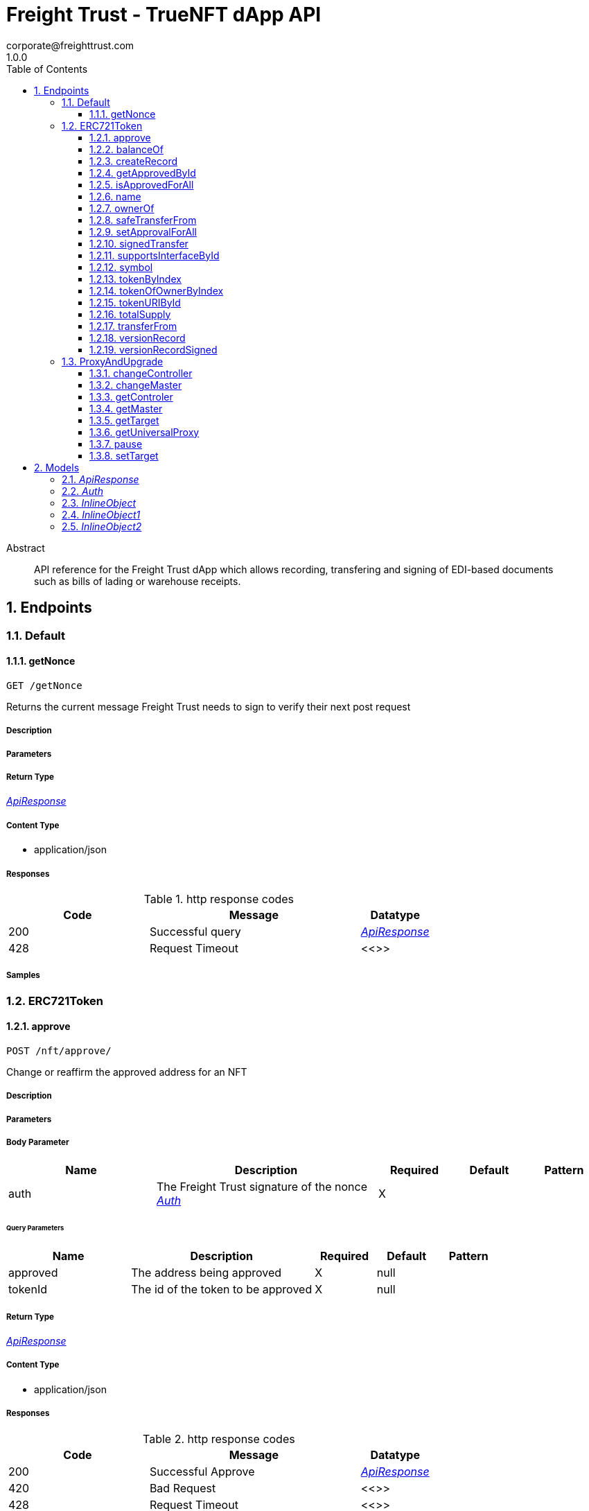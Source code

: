= Freight Trust - TrueNFT dApp API
corporate@freighttrust.com
1.0.0
:toc: left
:numbered:
:toclevels: 3
:source-highlighter: highlightjs
:keywords: openapi, rest, Freight Trust - TrueNFT dApp API 
:specDir: 
:snippetDir: 
:generator-template: v1 2019-12-20
:info-url: https://openapi-generator.tech
:app-name: Freight Trust - TrueNFT dApp API

[abstract]
.Abstract
API reference for the Freight Trust dApp which allows recording, transfering and signing of EDI-based documents such as bills of lading or warehouse receipts.


// markup not found, no include::{specDir}intro.adoc[opts=optional]



== Endpoints


[.Default]
=== Default


[.getNonce]
==== getNonce
    
`GET /getNonce`

Returns the current message Freight Trust needs to sign to verify their next post request

===== Description 




// markup not found, no include::{specDir}getNonce/GET/spec.adoc[opts=optional]



===== Parameters







===== Return Type

<<ApiResponse>>


===== Content Type

* application/json

===== Responses

.http response codes
[cols="2,3,1"]
|===         
| Code | Message | Datatype 


| 200
| Successful query
|  <<ApiResponse>>


| 428
| Request Timeout
|  <<>>

|===         

===== Samples


// markup not found, no include::{snippetDir}getNonce/GET/http-request.adoc[opts=optional]


// markup not found, no include::{snippetDir}getNonce/GET/http-response.adoc[opts=optional]



// file not found, no * wiremock data link :getNonce/GET/GET.json[]


ifdef::internal-generation[]
===== Implementation

// markup not found, no include::{specDir}getNonce/GET/implementation.adoc[opts=optional]


endif::internal-generation[]


[.ERC721Token]
=== ERC721Token


[.approve]
==== approve
    
`POST /nft/approve/`

Change or reaffirm the approved address for an NFT

===== Description 




// markup not found, no include::{specDir}nft/approve/POST/spec.adoc[opts=optional]



===== Parameters


===== Body Parameter

[cols="2,3,1,1,1"]
|===         
|Name| Description| Required| Default| Pattern

| auth 
| The Freight Trust signature of the nonce <<Auth>> 
| X 
|  
|  

|===         



====== Query Parameters

[cols="2,3,1,1,1"]
|===         
|Name| Description| Required| Default| Pattern

| approved 
| The address being approved  
| X 
| null 
|  

| tokenId 
| The id of the token to be approved  
| X 
| null 
|  

|===         


===== Return Type

<<ApiResponse>>


===== Content Type

* application/json

===== Responses

.http response codes
[cols="2,3,1"]
|===         
| Code | Message | Datatype 


| 200
| Successful Approve
|  <<ApiResponse>>


| 420
| Bad Request
|  <<>>


| 428
| Request Timeout
|  <<>>

|===         

===== Samples


// markup not found, no include::{snippetDir}nft/approve/POST/http-request.adoc[opts=optional]


// markup not found, no include::{snippetDir}nft/approve/POST/http-response.adoc[opts=optional]



// file not found, no * wiremock data link :nft/approve/POST/POST.json[]


ifdef::internal-generation[]
===== Implementation

// markup not found, no include::{specDir}nft/approve/POST/implementation.adoc[opts=optional]


endif::internal-generation[]


[.balanceOf]
==== balanceOf
    
`GET /nft/balanceOf/`

Count all NFTs assigned to an owner

===== Description 




// markup not found, no include::{specDir}nft/balanceOf/GET/spec.adoc[opts=optional]



===== Parameters





====== Query Parameters

[cols="2,3,1,1,1"]
|===         
|Name| Description| Required| Default| Pattern

| owner 
| The address of the owner  
| X 
| null 
|  

|===         


===== Return Type

<<ApiResponse>>


===== Content Type

* application/json

===== Responses

.http response codes
[cols="2,3,1"]
|===         
| Code | Message | Datatype 


| 200
| Successful Query
|  <<ApiResponse>>


| 420
| Bad Request
|  <<>>


| 428
| Request Timeout
|  <<>>

|===         

===== Samples


// markup not found, no include::{snippetDir}nft/balanceOf/GET/http-request.adoc[opts=optional]


// markup not found, no include::{snippetDir}nft/balanceOf/GET/http-response.adoc[opts=optional]



// file not found, no * wiremock data link :nft/balanceOf/GET/GET.json[]


ifdef::internal-generation[]
===== Implementation

// markup not found, no include::{specDir}nft/balanceOf/GET/implementation.adoc[opts=optional]


endif::internal-generation[]


[.createRecord]
==== createRecord
    
`POST /nft/createRecord/`

Creates a new record

===== Description 

Allows Freight Trust to create a record with the signature of the owner and of the participant.


// markup not found, no include::{specDir}nft/createRecord/POST/spec.adoc[opts=optional]



===== Parameters


===== Body Parameter

[cols="2,3,1,1,1"]
|===         
|Name| Description| Required| Default| Pattern

| auth 
|  <<InlineObject1>> 
| X 
|  
|  

|===         



====== Query Parameters

[cols="2,3,1,1,1"]
|===         
|Name| Description| Required| Default| Pattern

| recordID 
| The identifying hash of the record  
| X 
| null 
|  

| owner 
| The owner of the record  
| X 
| null 
|  

| participant 
| The address of the participant in the record  
| X 
| null 
|  

|===         


===== Return Type

<<ApiResponse>>


===== Content Type

* application/json

===== Responses

.http response codes
[cols="2,3,1"]
|===         
| Code | Message | Datatype 


| 200
| Successful Creation
|  <<ApiResponse>>


| 420
| Bad Request
|  <<>>


| 428
| Request Timeout
|  <<>>

|===         

===== Samples


// markup not found, no include::{snippetDir}nft/createRecord/POST/http-request.adoc[opts=optional]


// markup not found, no include::{snippetDir}nft/createRecord/POST/http-response.adoc[opts=optional]



// file not found, no * wiremock data link :nft/createRecord/POST/POST.json[]


ifdef::internal-generation[]
===== Implementation

// markup not found, no include::{specDir}nft/createRecord/POST/implementation.adoc[opts=optional]


endif::internal-generation[]


[.getApprovedById]
==== getApprovedById
    
`GET /nft/getApproved/`

Get the approved address for a single NFT

===== Description 

The approved address for this NFT, or the zero address if there is none


// markup not found, no include::{specDir}nft/getApproved/GET/spec.adoc[opts=optional]



===== Parameters





====== Query Parameters

[cols="2,3,1,1,1"]
|===         
|Name| Description| Required| Default| Pattern

| tokenId 
| The NFT to find the approved address for  
| X 
| null 
|  

|===         


===== Return Type

<<ApiResponse>>


===== Content Type

* application/json

===== Responses

.http response codes
[cols="2,3,1"]
|===         
| Code | Message | Datatype 


| 200
| Successful Query
|  <<ApiResponse>>


| 420
| Bad Request
|  <<>>


| 428
| Request Timeout
|  <<>>

|===         

===== Samples


// markup not found, no include::{snippetDir}nft/getApproved/GET/http-request.adoc[opts=optional]


// markup not found, no include::{snippetDir}nft/getApproved/GET/http-response.adoc[opts=optional]



// file not found, no * wiremock data link :nft/getApproved/GET/GET.json[]


ifdef::internal-generation[]
===== Implementation

// markup not found, no include::{specDir}nft/getApproved/GET/implementation.adoc[opts=optional]


endif::internal-generation[]


[.isApprovedForAll]
==== isApprovedForAll
    
`GET /nft/isApprovedForAll/`

Query if an address is an authorized operator for another address

===== Description 

True if `operator` is an approved operator for `owner`, false otherwise


// markup not found, no include::{specDir}nft/isApprovedForAll/GET/spec.adoc[opts=optional]



===== Parameters





====== Query Parameters

[cols="2,3,1,1,1"]
|===         
|Name| Description| Required| Default| Pattern

| owner 
| The address that owns the NFTs  
| X 
| null 
|  

| operator 
| The address that acts on behalf of the owner  
| X 
| null 
|  

|===         


===== Return Type

<<ApiResponse>>


===== Content Type

* application/json

===== Responses

.http response codes
[cols="2,3,1"]
|===         
| Code | Message | Datatype 


| 200
| Successful Query
|  <<ApiResponse>>


| 420
| Bad Request
|  <<>>


| 428
| Request Timeout
|  <<>>

|===         

===== Samples


// markup not found, no include::{snippetDir}nft/isApprovedForAll/GET/http-request.adoc[opts=optional]


// markup not found, no include::{snippetDir}nft/isApprovedForAll/GET/http-response.adoc[opts=optional]



// file not found, no * wiremock data link :nft/isApprovedForAll/GET/GET.json[]


ifdef::internal-generation[]
===== Implementation

// markup not found, no include::{specDir}nft/isApprovedForAll/GET/implementation.adoc[opts=optional]


endif::internal-generation[]


[.name]
==== name
    
`GET /nft/name`

Returns the token contract's name

===== Description 




// markup not found, no include::{specDir}nft/name/GET/spec.adoc[opts=optional]



===== Parameters







===== Return Type

<<ApiResponse>>


===== Content Type

* application/json

===== Responses

.http response codes
[cols="2,3,1"]
|===         
| Code | Message | Datatype 


| 200
| Successful query
|  <<ApiResponse>>


| 428
| Request Timeout
|  <<>>

|===         

===== Samples


// markup not found, no include::{snippetDir}nft/name/GET/http-request.adoc[opts=optional]


// markup not found, no include::{snippetDir}nft/name/GET/http-response.adoc[opts=optional]



// file not found, no * wiremock data link :nft/name/GET/GET.json[]


ifdef::internal-generation[]
===== Implementation

// markup not found, no include::{specDir}nft/name/GET/implementation.adoc[opts=optional]


endif::internal-generation[]


[.ownerOf]
==== ownerOf
    
`GET /nft/ownerOf/`

Find the owner of an NFT

===== Description 




// markup not found, no include::{specDir}nft/ownerOf/GET/spec.adoc[opts=optional]



===== Parameters





====== Query Parameters

[cols="2,3,1,1,1"]
|===         
|Name| Description| Required| Default| Pattern

| tokenId 
| The Id of the token in question  
| X 
| null 
|  

|===         


===== Return Type

<<ApiResponse>>


===== Content Type

* application/json

===== Responses

.http response codes
[cols="2,3,1"]
|===         
| Code | Message | Datatype 


| 200
| Successful Query
|  <<ApiResponse>>


| 420
| Bad Request
|  <<>>


| 428
| Request Timeout
|  <<>>

|===         

===== Samples


// markup not found, no include::{snippetDir}nft/ownerOf/GET/http-request.adoc[opts=optional]


// markup not found, no include::{snippetDir}nft/ownerOf/GET/http-response.adoc[opts=optional]



// file not found, no * wiremock data link :nft/ownerOf/GET/GET.json[]


ifdef::internal-generation[]
===== Implementation

// markup not found, no include::{specDir}nft/ownerOf/GET/implementation.adoc[opts=optional]


endif::internal-generation[]


[.safeTransferFrom]
==== safeTransferFrom
    
`POST /nft/safeTransferFrom/`

Transfers the ownership of an NFT from one address to another address

===== Description 




// markup not found, no include::{specDir}nft/safeTransferFrom/POST/spec.adoc[opts=optional]



===== Parameters


===== Body Parameter

[cols="2,3,1,1,1"]
|===         
|Name| Description| Required| Default| Pattern

| auth 
| The Freight Trust signature of the nonce <<Auth>> 
| X 
|  
|  

|===         



====== Query Parameters

[cols="2,3,1,1,1"]
|===         
|Name| Description| Required| Default| Pattern

| from 
| The sender of the transfer  
| X 
| null 
|  

| to 
| The recipient of the transfer  
| X 
| null 
|  

| tokenId 
| The id of the token to be transferred  
| X 
| null 
|  

| extraData 
| Optional data to be sent with the transaction  
| - 
| null 
|  

|===         


===== Return Type

<<ApiResponse>>


===== Content Type

* application/json

===== Responses

.http response codes
[cols="2,3,1"]
|===         
| Code | Message | Datatype 


| 200
| Successful Transfer
|  <<ApiResponse>>


| 420
| Bad Request
|  <<>>


| 428
| Request Timeout
|  <<>>

|===         

===== Samples


// markup not found, no include::{snippetDir}nft/safeTransferFrom/POST/http-request.adoc[opts=optional]


// markup not found, no include::{snippetDir}nft/safeTransferFrom/POST/http-response.adoc[opts=optional]



// file not found, no * wiremock data link :nft/safeTransferFrom/POST/POST.json[]


ifdef::internal-generation[]
===== Implementation

// markup not found, no include::{specDir}nft/safeTransferFrom/POST/implementation.adoc[opts=optional]


endif::internal-generation[]


[.setApprovalForAll]
==== setApprovalForAll
    
`POST /nft/setApprovalForAll/`

Allows Freight Trust to issue univeral approval

===== Description 

Enable or disable approval for a third party (`operator`) to manage all of Freight Trust's assets


// markup not found, no include::{specDir}nft/setApprovalForAll/POST/spec.adoc[opts=optional]



===== Parameters


===== Body Parameter

[cols="2,3,1,1,1"]
|===         
|Name| Description| Required| Default| Pattern

| auth 
| The Freight Trust signature of the nonce <<Auth>> 
| X 
|  
|  

|===         



====== Query Parameters

[cols="2,3,1,1,1"]
|===         
|Name| Description| Required| Default| Pattern

| operator 
| Address to add to the set of authorized operators  
| X 
| null 
|  

| approved 
| True if the operator is approved, false to revoke approval  
| X 
| null 
|  

|===         


===== Return Type

<<ApiResponse>>


===== Content Type

* application/json

===== Responses

.http response codes
[cols="2,3,1"]
|===         
| Code | Message | Datatype 


| 200
| Successful Approve
|  <<ApiResponse>>


| 420
| Bad Request
|  <<>>


| 428
| Request Timeout
|  <<>>

|===         

===== Samples


// markup not found, no include::{snippetDir}nft/setApprovalForAll/POST/http-request.adoc[opts=optional]


// markup not found, no include::{snippetDir}nft/setApprovalForAll/POST/http-response.adoc[opts=optional]



// file not found, no * wiremock data link :nft/setApprovalForAll/POST/POST.json[]


ifdef::internal-generation[]
===== Implementation

// markup not found, no include::{specDir}nft/setApprovalForAll/POST/implementation.adoc[opts=optional]


endif::internal-generation[]


[.signedTransfer]
==== signedTransfer
    
`POST /nft/signedTransfer/`

Signed Transfer

===== Description 

Allows Freight Trust to sign and transfer a ERC721 token on the behalf of its holder


// markup not found, no include::{specDir}nft/signedTransfer/POST/spec.adoc[opts=optional]



===== Parameters


===== Body Parameter

[cols="2,3,1,1,1"]
|===         
|Name| Description| Required| Default| Pattern

| auth 
|  <<InlineObject>> 
| X 
|  
|  

|===         



====== Query Parameters

[cols="2,3,1,1,1"]
|===         
|Name| Description| Required| Default| Pattern

| from 
| The sender of the transfer  
| X 
| null 
|  

| to 
| The recipient of the transfer  
| X 
| null 
|  

| tokenId 
| The id of the token to be transferred  
| X 
| null 
|  

| data 
| Optional data to be sent with the transaction  
| - 
| null 
|  

|===         


===== Return Type

<<ApiResponse>>


===== Content Type

* application/json

===== Responses

.http response codes
[cols="2,3,1"]
|===         
| Code | Message | Datatype 


| 200
| Successful Transfer
|  <<ApiResponse>>


| 420
| Bad Request
|  <<>>


| 428
| Request Timeout
|  <<>>

|===         

===== Samples


// markup not found, no include::{snippetDir}nft/signedTransfer/POST/http-request.adoc[opts=optional]


// markup not found, no include::{snippetDir}nft/signedTransfer/POST/http-response.adoc[opts=optional]



// file not found, no * wiremock data link :nft/signedTransfer/POST/POST.json[]


ifdef::internal-generation[]
===== Implementation

// markup not found, no include::{specDir}nft/signedTransfer/POST/implementation.adoc[opts=optional]


endif::internal-generation[]


[.supportsInterfaceById]
==== supportsInterfaceById
    
`GET /nft/supportsInterface/`

Returns an interface's support status

===== Description 




// markup not found, no include::{specDir}nft/supportsInterface/GET/spec.adoc[opts=optional]



===== Parameters





====== Query Parameters

[cols="2,3,1,1,1"]
|===         
|Name| Description| Required| Default| Pattern

| interfaceId 
| The Id of the interface to check  
| X 
| null 
|  

|===         


===== Return Type

<<ApiResponse>>


===== Content Type

* application/json

===== Responses

.http response codes
[cols="2,3,1"]
|===         
| Code | Message | Datatype 


| 200
| Successful Query
|  <<ApiResponse>>


| 420
| Bad Request
|  <<>>


| 428
| Request Timeout
|  <<>>

|===         

===== Samples


// markup not found, no include::{snippetDir}nft/supportsInterface/GET/http-request.adoc[opts=optional]


// markup not found, no include::{snippetDir}nft/supportsInterface/GET/http-response.adoc[opts=optional]



// file not found, no * wiremock data link :nft/supportsInterface/GET/GET.json[]


ifdef::internal-generation[]
===== Implementation

// markup not found, no include::{specDir}nft/supportsInterface/GET/implementation.adoc[opts=optional]


endif::internal-generation[]


[.symbol]
==== symbol
    
`GET /nft/symbol`

Returns the token contract's symbol

===== Description 




// markup not found, no include::{specDir}nft/symbol/GET/spec.adoc[opts=optional]



===== Parameters







===== Return Type

<<ApiResponse>>


===== Content Type

* application/json

===== Responses

.http response codes
[cols="2,3,1"]
|===         
| Code | Message | Datatype 


| 200
| Successful query
|  <<ApiResponse>>


| 428
| Request Timeout
|  <<>>

|===         

===== Samples


// markup not found, no include::{snippetDir}nft/symbol/GET/http-request.adoc[opts=optional]


// markup not found, no include::{snippetDir}nft/symbol/GET/http-response.adoc[opts=optional]



// file not found, no * wiremock data link :nft/symbol/GET/GET.json[]


ifdef::internal-generation[]
===== Implementation

// markup not found, no include::{specDir}nft/symbol/GET/implementation.adoc[opts=optional]


endif::internal-generation[]


[.tokenByIndex]
==== tokenByIndex
    
`GET /nft/tokenByIndex/`

Returns the token identifier of the `index`-th nft tracked by the contract

===== Description 




// markup not found, no include::{specDir}nft/tokenByIndex/GET/spec.adoc[opts=optional]



===== Parameters





====== Query Parameters

[cols="2,3,1,1,1"]
|===         
|Name| Description| Required| Default| Pattern

| index 
| A counter less than &#x60;totalSupply()&#x60;  
| X 
| null 
|  

|===         


===== Return Type

<<ApiResponse>>


===== Content Type

* application/json

===== Responses

.http response codes
[cols="2,3,1"]
|===         
| Code | Message | Datatype 


| 200
| Successful Query
|  <<ApiResponse>>


| 420
| Bad Request
|  <<>>


| 428
| Request Timeout
|  <<>>

|===         

===== Samples


// markup not found, no include::{snippetDir}nft/tokenByIndex/GET/http-request.adoc[opts=optional]


// markup not found, no include::{snippetDir}nft/tokenByIndex/GET/http-response.adoc[opts=optional]



// file not found, no * wiremock data link :nft/tokenByIndex/GET/GET.json[]


ifdef::internal-generation[]
===== Implementation

// markup not found, no include::{specDir}nft/tokenByIndex/GET/implementation.adoc[opts=optional]


endif::internal-generation[]


[.tokenOfOwnerByIndex]
==== tokenOfOwnerByIndex
    
`GET /nft/tokenOfOwnerByIndex/`

Returns the token identifier of the `index`-th nft assigned to the `owner`

===== Description 




// markup not found, no include::{specDir}nft/tokenOfOwnerByIndex/GET/spec.adoc[opts=optional]



===== Parameters





====== Query Parameters

[cols="2,3,1,1,1"]
|===         
|Name| Description| Required| Default| Pattern

| owner 
| The address of the owner  
| X 
| null 
|  

| index 
| The index of the nft assigned to the owner  
| X 
| null 
|  

|===         


===== Return Type

<<ApiResponse>>


===== Content Type

* application/json

===== Responses

.http response codes
[cols="2,3,1"]
|===         
| Code | Message | Datatype 


| 200
| Successful Query
|  <<ApiResponse>>


| 420
| Bad Request
|  <<>>


| 428
| Request Timeout
|  <<>>

|===         

===== Samples


// markup not found, no include::{snippetDir}nft/tokenOfOwnerByIndex/GET/http-request.adoc[opts=optional]


// markup not found, no include::{snippetDir}nft/tokenOfOwnerByIndex/GET/http-response.adoc[opts=optional]



// file not found, no * wiremock data link :nft/tokenOfOwnerByIndex/GET/GET.json[]


ifdef::internal-generation[]
===== Implementation

// markup not found, no include::{specDir}nft/tokenOfOwnerByIndex/GET/implementation.adoc[opts=optional]


endif::internal-generation[]


[.tokenURIById]
==== tokenURIById
    
`GET /nft/tokenURI/`

Enumerate NFTs assigned to an owner

===== Description 




// markup not found, no include::{specDir}nft/tokenURI/GET/spec.adoc[opts=optional]



===== Parameters





====== Query Parameters

[cols="2,3,1,1,1"]
|===         
|Name| Description| Required| Default| Pattern

| tokenId 
|   
| X 
| null 
|  

|===         


===== Return Type

<<ApiResponse>>


===== Content Type

* application/json

===== Responses

.http response codes
[cols="2,3,1"]
|===         
| Code | Message | Datatype 


| 200
| Successful Query
|  <<ApiResponse>>


| 420
| Bad Request
|  <<>>


| 428
| Request Timeout
|  <<>>

|===         

===== Samples


// markup not found, no include::{snippetDir}nft/tokenURI/GET/http-request.adoc[opts=optional]


// markup not found, no include::{snippetDir}nft/tokenURI/GET/http-response.adoc[opts=optional]



// file not found, no * wiremock data link :nft/tokenURI/GET/GET.json[]


ifdef::internal-generation[]
===== Implementation

// markup not found, no include::{specDir}nft/tokenURI/GET/implementation.adoc[opts=optional]


endif::internal-generation[]


[.totalSupply]
==== totalSupply
    
`GET /nft/totalSupply`

An API endpoint to get the total supply of tokens in the ERC721 contract

===== Description 

Returns the total supply of Non fungible tokens


// markup not found, no include::{specDir}nft/totalSupply/GET/spec.adoc[opts=optional]



===== Parameters







===== Return Type

<<ApiResponse>>


===== Content Type

* application/json

===== Responses

.http response codes
[cols="2,3,1"]
|===         
| Code | Message | Datatype 


| 200
| Successful query
|  <<ApiResponse>>


| 428
| Request Timeout
|  <<>>

|===         

===== Samples


// markup not found, no include::{snippetDir}nft/totalSupply/GET/http-request.adoc[opts=optional]


// markup not found, no include::{snippetDir}nft/totalSupply/GET/http-response.adoc[opts=optional]



// file not found, no * wiremock data link :nft/totalSupply/GET/GET.json[]


ifdef::internal-generation[]
===== Implementation

// markup not found, no include::{specDir}nft/totalSupply/GET/implementation.adoc[opts=optional]


endif::internal-generation[]


[.transferFrom]
==== transferFrom
    
`POST /nft/transferFrom/`

Transfer ownership of an NFT without safety checks

===== Description 

Allows Freight Trust to tranfer tokens unsafely -- THE CALLER IS RESPONSIBLE TO CONFIRM THAT `_to` IS CAPABLE OF RECEIVING NFTS OR ELSE THEY MAY BE PERMANENTLY LOST


// markup not found, no include::{specDir}nft/transferFrom/POST/spec.adoc[opts=optional]



===== Parameters


===== Body Parameter

[cols="2,3,1,1,1"]
|===         
|Name| Description| Required| Default| Pattern

| auth 
| The Freight Trust signature of the nonce <<Auth>> 
| X 
|  
|  

|===         



====== Query Parameters

[cols="2,3,1,1,1"]
|===         
|Name| Description| Required| Default| Pattern

| from 
| The sender of the transfer  
| X 
| null 
|  

| to 
| The recipient of the transfer  
| X 
| null 
|  

| tokenId 
| The id of the token to be transferred  
| X 
| null 
|  

|===         


===== Return Type

<<ApiResponse>>


===== Content Type

* application/json

===== Responses

.http response codes
[cols="2,3,1"]
|===         
| Code | Message | Datatype 


| 200
| Successful Transfer
|  <<ApiResponse>>


| 420
| Bad Request
|  <<>>


| 428
| Request Timeout
|  <<>>

|===         

===== Samples


// markup not found, no include::{snippetDir}nft/transferFrom/POST/http-request.adoc[opts=optional]


// markup not found, no include::{snippetDir}nft/transferFrom/POST/http-response.adoc[opts=optional]



// file not found, no * wiremock data link :nft/transferFrom/POST/POST.json[]


ifdef::internal-generation[]
===== Implementation

// markup not found, no include::{specDir}nft/transferFrom/POST/implementation.adoc[opts=optional]


endif::internal-generation[]


[.versionRecord]
==== versionRecord
    
`POST /nft/versionRecord/`

Versions a record for Freight Trust

===== Description 

Allows Freight Trust to version one of the records they own.


// markup not found, no include::{specDir}nft/versionRecord/POST/spec.adoc[opts=optional]



===== Parameters


===== Body Parameter

[cols="2,3,1,1,1"]
|===         
|Name| Description| Required| Default| Pattern

| auth 
| The Freight Trust nonce signature to verify this action <<Auth>> 
| X 
|  
|  

|===         



====== Query Parameters

[cols="2,3,1,1,1"]
|===         
|Name| Description| Required| Default| Pattern

| current 
| The identifying hash of the record  
| X 
| null 
|  

| new 
| The new identifying hash of the record  
| X 
| null 
|  

|===         


===== Return Type



-


===== Responses

.http response codes
[cols="2,3,1"]
|===         
| Code | Message | Datatype 


| 200
| Successful Edit
|  <<>>


| 420
| Bad Request
|  <<>>


| 428
| Request Timeout
|  <<>>

|===         

===== Samples


// markup not found, no include::{snippetDir}nft/versionRecord/POST/http-request.adoc[opts=optional]


// markup not found, no include::{snippetDir}nft/versionRecord/POST/http-response.adoc[opts=optional]



// file not found, no * wiremock data link :nft/versionRecord/POST/POST.json[]


ifdef::internal-generation[]
===== Implementation

// markup not found, no include::{specDir}nft/versionRecord/POST/implementation.adoc[opts=optional]


endif::internal-generation[]


[.versionRecordSigned]
==== versionRecordSigned
    
`POST /nft/versionRecord/signed/`

Versions a record for the owner

===== Description 

Allows Freight Trust to version a record for the owner using the owner's signature.


// markup not found, no include::{specDir}nft/versionRecord/signed/POST/spec.adoc[opts=optional]



===== Parameters


===== Body Parameter

[cols="2,3,1,1,1"]
|===         
|Name| Description| Required| Default| Pattern

| auth 
|  <<InlineObject2>> 
| X 
|  
|  

|===         



====== Query Parameters

[cols="2,3,1,1,1"]
|===         
|Name| Description| Required| Default| Pattern

| current 
| The identifying hash of the record  
| X 
| null 
|  

| new 
| The new identifying hash of the record  
| X 
| null 
|  

| owner 
| The owner of the record which will be updated  
| - 
| null 
|  

|===         


===== Return Type



-


===== Responses

.http response codes
[cols="2,3,1"]
|===         
| Code | Message | Datatype 


| 200
| Successful Editing
|  <<>>


| 420
| Bad Request
|  <<>>


| 428
| Request Timeout
|  <<>>

|===         

===== Samples


// markup not found, no include::{snippetDir}nft/versionRecord/signed/POST/http-request.adoc[opts=optional]


// markup not found, no include::{snippetDir}nft/versionRecord/signed/POST/http-response.adoc[opts=optional]



// file not found, no * wiremock data link :nft/versionRecord/signed/POST/POST.json[]


ifdef::internal-generation[]
===== Implementation

// markup not found, no include::{specDir}nft/versionRecord/signed/POST/implementation.adoc[opts=optional]


endif::internal-generation[]


[.ProxyAndUpgrade]
=== ProxyAndUpgrade


[.changeController]
==== changeController
    
`POST /proxy/changeController/`

Sets the the new controller address

===== Description 

Sets the new controller address.


// markup not found, no include::{specDir}proxy/changeController/POST/spec.adoc[opts=optional]



===== Parameters


===== Body Parameter

[cols="2,3,1,1,1"]
|===         
|Name| Description| Required| Default| Pattern

| auth 
| The Freight Trust signature of the nonce <<Auth>> 
| X 
|  
|  

|===         



====== Query Parameters

[cols="2,3,1,1,1"]
|===         
|Name| Description| Required| Default| Pattern

| newController 
| The new controller address  
| X 
| null 
|  

|===         


===== Return Type

<<ApiResponse>>


===== Content Type

* application/xml
* application/json

===== Responses

.http response codes
[cols="2,3,1"]
|===         
| Code | Message | Datatype 


| 200
| Successfuly Changed
|  <<ApiResponse>>


| 425
| Invalid Input
|  <<>>

|===         

===== Samples


// markup not found, no include::{snippetDir}proxy/changeController/POST/http-request.adoc[opts=optional]


// markup not found, no include::{snippetDir}proxy/changeController/POST/http-response.adoc[opts=optional]



// file not found, no * wiremock data link :proxy/changeController/POST/POST.json[]


ifdef::internal-generation[]
===== Implementation

// markup not found, no include::{specDir}proxy/changeController/POST/implementation.adoc[opts=optional]


endif::internal-generation[]


[.changeMaster]
==== changeMaster
    
`POST /proxy/changeMaster/`

Sets the address of Function

===== Description 

Sets address that is delegate called to run a function's logic. This function must be called with an signed nonce from the Freight Trust account in the https body.


// markup not found, no include::{specDir}proxy/changeMaster/POST/spec.adoc[opts=optional]



===== Parameters


===== Body Parameter

[cols="2,3,1,1,1"]
|===         
|Name| Description| Required| Default| Pattern

| auth 
| The Freight Trust signature of the nonce <<Auth>> 
| X 
|  
|  

|===         



====== Query Parameters

[cols="2,3,1,1,1"]
|===         
|Name| Description| Required| Default| Pattern

| newMaster 
| The new master address  
| X 
| null 
|  

|===         


===== Return Type

<<ApiResponse>>


===== Content Type

* application/xml
* application/json

===== Responses

.http response codes
[cols="2,3,1"]
|===         
| Code | Message | Datatype 


| 200
| Successfuly Changed
|  <<ApiResponse>>


| 425
| Invalid Input
|  <<>>

|===         

===== Samples


// markup not found, no include::{snippetDir}proxy/changeMaster/POST/http-request.adoc[opts=optional]


// markup not found, no include::{snippetDir}proxy/changeMaster/POST/http-response.adoc[opts=optional]



// file not found, no * wiremock data link :proxy/changeMaster/POST/POST.json[]


ifdef::internal-generation[]
===== Implementation

// markup not found, no include::{specDir}proxy/changeMaster/POST/implementation.adoc[opts=optional]


endif::internal-generation[]


[.getControler]
==== getControler
    
`GET /proxy/getControler`

Gets address of the controler Contract

===== Description 

Gets the address of the controler contract.


// markup not found, no include::{specDir}proxy/getControler/GET/spec.adoc[opts=optional]



===== Parameters







===== Return Type

<<ApiResponse>>


===== Content Type

* application/xml
* application/json

===== Responses

.http response codes
[cols="2,3,1"]
|===         
| Code | Message | Datatype 


| 200
| successful operation
|  <<ApiResponse>>

|===         

===== Samples


// markup not found, no include::{snippetDir}proxy/getControler/GET/http-request.adoc[opts=optional]


// markup not found, no include::{snippetDir}proxy/getControler/GET/http-response.adoc[opts=optional]



// file not found, no * wiremock data link :proxy/getControler/GET/GET.json[]


ifdef::internal-generation[]
===== Implementation

// markup not found, no include::{specDir}proxy/getControler/GET/implementation.adoc[opts=optional]


endif::internal-generation[]


[.getMaster]
==== getMaster
    
`GET /proxy/getMaster`

Gets address of the Master Contract

===== Description 

Gets the address of the master contract.


// markup not found, no include::{specDir}proxy/getMaster/GET/spec.adoc[opts=optional]



===== Parameters







===== Return Type

<<ApiResponse>>


===== Content Type

* application/xml
* application/json

===== Responses

.http response codes
[cols="2,3,1"]
|===         
| Code | Message | Datatype 


| 200
| successful operation
|  <<ApiResponse>>

|===         

===== Samples


// markup not found, no include::{snippetDir}proxy/getMaster/GET/http-request.adoc[opts=optional]


// markup not found, no include::{snippetDir}proxy/getMaster/GET/http-response.adoc[opts=optional]



// file not found, no * wiremock data link :proxy/getMaster/GET/GET.json[]


ifdef::internal-generation[]
===== Implementation

// markup not found, no include::{specDir}proxy/getMaster/GET/implementation.adoc[opts=optional]


endif::internal-generation[]


[.getTarget]
==== getTarget
    
`GET /proxy/getTarget/`

Gets address of Function

===== Description 

Gets address that is delegate called to run a function's logic.


// markup not found, no include::{specDir}proxy/getTarget/GET/spec.adoc[opts=optional]



===== Parameters





====== Query Parameters

[cols="2,3,1,1,1"]
|===         
|Name| Description| Required| Default| Pattern

| id 
| The function selector the return the target of  
| X 
| null 
|  

|===         


===== Return Type

<<ApiResponse>>


===== Content Type

* application/xml
* application/json

===== Responses

.http response codes
[cols="2,3,1"]
|===         
| Code | Message | Datatype 


| 200
| successful operation
|  <<ApiResponse>>


| 425
| Invalid Input
|  <<>>

|===         

===== Samples


// markup not found, no include::{snippetDir}proxy/getTarget/GET/http-request.adoc[opts=optional]


// markup not found, no include::{snippetDir}proxy/getTarget/GET/http-response.adoc[opts=optional]



// file not found, no * wiremock data link :proxy/getTarget/GET/GET.json[]


ifdef::internal-generation[]
===== Implementation

// markup not found, no include::{specDir}proxy/getTarget/GET/implementation.adoc[opts=optional]


endif::internal-generation[]


[.getUniversalProxy]
==== getUniversalProxy
    
`GET /proxy/getUniversalProxy`

Gets address of the Universal Proxy Contract

===== Description 

Gets the address of the Universal Proxy contract.


// markup not found, no include::{specDir}proxy/getUniversalProxy/GET/spec.adoc[opts=optional]



===== Parameters







===== Return Type

<<ApiResponse>>


===== Content Type

* application/xml
* application/json

===== Responses

.http response codes
[cols="2,3,1"]
|===         
| Code | Message | Datatype 


| 200
| successful operation
|  <<ApiResponse>>

|===         

===== Samples


// markup not found, no include::{snippetDir}proxy/getUniversalProxy/GET/http-request.adoc[opts=optional]


// markup not found, no include::{snippetDir}proxy/getUniversalProxy/GET/http-response.adoc[opts=optional]



// file not found, no * wiremock data link :proxy/getUniversalProxy/GET/GET.json[]


ifdef::internal-generation[]
===== Implementation

// markup not found, no include::{specDir}proxy/getUniversalProxy/GET/implementation.adoc[opts=optional]


endif::internal-generation[]


[.pause]
==== pause
    
`POST /proxy/pause`

Pauses the execution

===== Description 

Calls the pause method in the universal proxy, blocking any state changes while Freight Trust's Network Operations Group updates.


// markup not found, no include::{specDir}proxy/pause/POST/spec.adoc[opts=optional]



===== Parameters


===== Body Parameter

[cols="2,3,1,1,1"]
|===         
|Name| Description| Required| Default| Pattern

| auth 
| The Freight Trust signature of the nonce <<Auth>> 
| X 
|  
|  

|===         





===== Return Type

<<ApiResponse>>


===== Content Type

* application/xml
* application/json

===== Responses

.http response codes
[cols="2,3,1"]
|===         
| Code | Message | Datatype 


| 200
| Successfuly Paused
|  <<ApiResponse>>


| 425
| Invalid Input
|  <<>>

|===         

===== Samples


// markup not found, no include::{snippetDir}proxy/pause/POST/http-request.adoc[opts=optional]


// markup not found, no include::{snippetDir}proxy/pause/POST/http-response.adoc[opts=optional]



// file not found, no * wiremock data link :proxy/pause/POST/POST.json[]


ifdef::internal-generation[]
===== Implementation

// markup not found, no include::{specDir}proxy/pause/POST/implementation.adoc[opts=optional]


endif::internal-generation[]


[.setTarget]
==== setTarget
    
`POST /proxy/setTarget/`

Sets the address of Function

===== Description 

Sets address that is delegate called to run a function's logic. This function must be called with an signed nonce from the Freight Trust account in the https body.


// markup not found, no include::{specDir}proxy/setTarget/POST/spec.adoc[opts=optional]



===== Parameters


===== Body Parameter

[cols="2,3,1,1,1"]
|===         
|Name| Description| Required| Default| Pattern

| auth 
| The Freight Trust signature of the nonce <<Auth>> 
| X 
|  
|  

|===         



====== Query Parameters

[cols="2,3,1,1,1"]
|===         
|Name| Description| Required| Default| Pattern

| id 
| Function selector whose target to change.  
| X 
| null 
|  

| target 
| The address to set the function too  
| X 
| null 
|  

|===         


===== Return Type

<<ApiResponse>>


===== Content Type

* application/xml
* application/json

===== Responses

.http response codes
[cols="2,3,1"]
|===         
| Code | Message | Datatype 


| 200
| Successfuly Changed
|  <<ApiResponse>>


| 425
| Invalid Input
|  <<>>

|===         

===== Samples


// markup not found, no include::{snippetDir}proxy/setTarget/POST/http-request.adoc[opts=optional]


// markup not found, no include::{snippetDir}proxy/setTarget/POST/http-response.adoc[opts=optional]



// file not found, no * wiremock data link :proxy/setTarget/POST/POST.json[]


ifdef::internal-generation[]
===== Implementation

// markup not found, no include::{specDir}proxy/setTarget/POST/implementation.adoc[opts=optional]


endif::internal-generation[]


[#models]
== Models


[#ApiResponse]
=== _ApiResponse_ 



[.fields-ApiResponse]
[cols="2,1,2,4,1"]
|===         
| Field Name| Required| Type| Description| Format

| code 
|  
| Integer  
| 
| int32 

| type 
|  
| String  
| 
|  

| message 
|  
| String  
| 
|  

|===


[#Auth]
=== _Auth_ 



[.fields-Auth]
[cols="2,1,2,4,1"]
|===         
| Field Name| Required| Type| Description| Format

| signature 
| X 
| String  
| 
|  

|===


[#InlineObject]
=== _InlineObject_ 



[.fields-InlineObject]
[cols="2,1,2,4,1"]
|===         
| Field Name| Required| Type| Description| Format

| freightTrustAuth 
|  
| auth  
| 
|  

| senderAuth 
|  
| auth  
| 
|  

|===


[#InlineObject1]
=== _InlineObject1_ 



[.fields-InlineObject1]
[cols="2,1,2,4,1"]
|===         
| Field Name| Required| Type| Description| Format

| freightTrustAuth 
|  
| auth  
| 
|  

| ownerAuth 
|  
| auth  
| 
|  

| partAuth 
|  
| auth  
| 
|  

|===


[#InlineObject2]
=== _InlineObject2_ 



[.fields-InlineObject2]
[cols="2,1,2,4,1"]
|===         
| Field Name| Required| Type| Description| Format

| freightTrustAuth 
|  
| auth  
| 
|  

| ownerAuth 
|  
| auth  
| 
|  

|===


